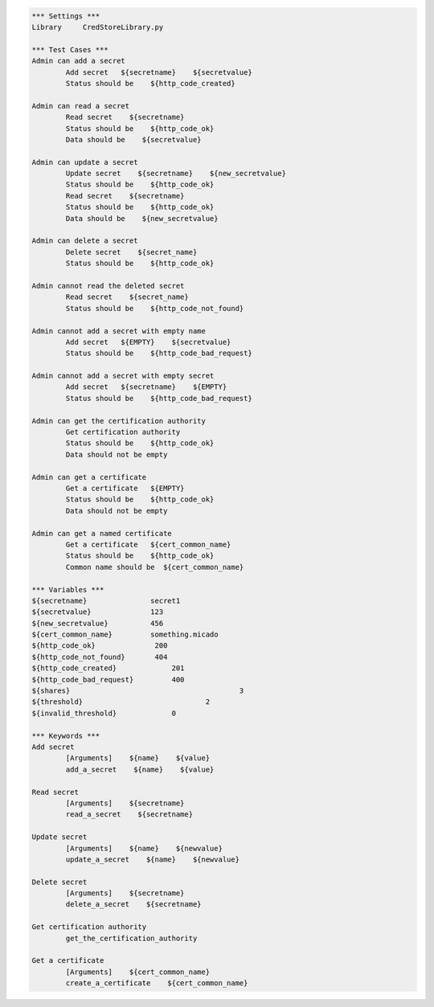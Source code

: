 .. default-role:: code
.. code:: robotframework

	*** Settings ***
	Library     CredStoreLibrary.py

	*** Test Cases ***
	Admin can add a secret
		Add secret   ${secretname}    ${secretvalue}
		Status should be    ${http_code_created}

	Admin can read a secret
		Read secret    ${secretname}
		Status should be    ${http_code_ok}
		Data should be    ${secretvalue}

	Admin can update a secret
		Update secret    ${secretname}    ${new_secretvalue}
		Status should be    ${http_code_ok}
		Read secret    ${secretname}
		Status should be    ${http_code_ok}
		Data should be    ${new_secretvalue}

	Admin can delete a secret
		Delete secret    ${secret_name}
		Status should be    ${http_code_ok}

	Admin cannot read the deleted secret
		Read secret    ${secret_name}	
		Status should be    ${http_code_not_found}

	Admin cannot add a secret with empty name
		Add secret   ${EMPTY}    ${secretvalue}
		Status should be    ${http_code_bad_request}

	Admin cannot add a secret with empty secret
		Add secret   ${secretname}    ${EMPTY}
		Status should be    ${http_code_bad_request}

	Admin can get the certification authority
		Get certification authority
		Status should be    ${http_code_ok}
                Data should not be empty

	Admin can get a certificate
		Get a certificate   ${EMPTY}
		Status should be    ${http_code_ok}
                Data should not be empty

	Admin can get a named certificate
		Get a certificate   ${cert_common_name}
		Status should be    ${http_code_ok}
                Common name should be  ${cert_common_name}

	*** Variables ***
	${secretname}               secret1
	${secretvalue}              123
	${new_secretvalue}          456
        ${cert_common_name}         something.micado
	${http_code_ok}              200
	${http_code_not_found}       404
	${http_code_created}		 201
	${http_code_bad_request}	 400
	${shares}					 3
	${threshold}				 2
	${invalid_threshold}		 0

	*** Keywords ***
	Add secret
		[Arguments]    ${name}    ${value}
		add_a_secret    ${name}    ${value}

	Read secret
		[Arguments]    ${secretname}
		read_a_secret    ${secretname}

	Update secret    
		[Arguments]    ${name}    ${newvalue}
		update_a_secret    ${name}    ${newvalue}

	Delete secret
		[Arguments]    ${secretname}
		delete_a_secret    ${secretname}

        Get certification authority
		get_the_certification_authority

        Get a certificate
		[Arguments]    ${cert_common_name}
		create_a_certificate    ${cert_common_name}
               
